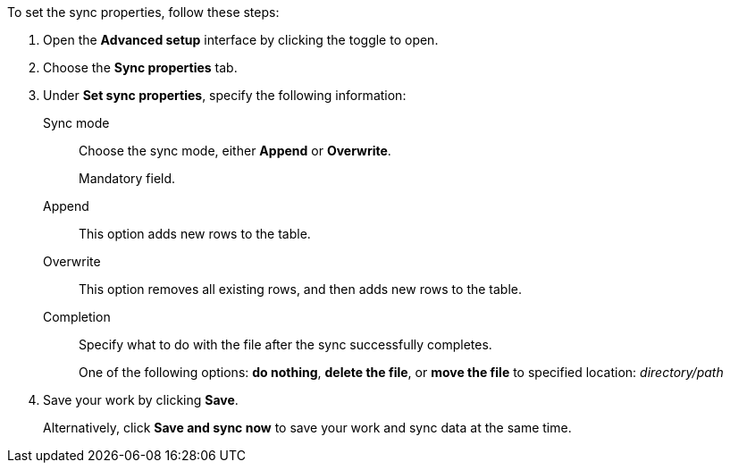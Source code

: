 To set the sync properties, follow these steps:

. Open the *Advanced setup* interface by clicking the toggle to open.
. Choose the *Sync properties* tab.
. Under *Set sync properties*, specify the following information:
[#set-sync-properties-mode]
Sync mode::
Choose the sync mode, either *Append* or *Overwrite*.
+
Mandatory field.
+
Append::
This option adds new rows to the table.
Overwrite::
This option removes all existing rows, and then adds new rows to the table.
[#set-sync-properties-completion]
Completion::
Specify what to do with the file after the sync successfully completes.
+
One of the following options: *do nothing*, *delete the file*, or *move the file* to specified location: _directory/path_
. Save your work by clicking *Save*.
+
Alternatively, click *Save and sync now* to save your work and sync data at the same time.
